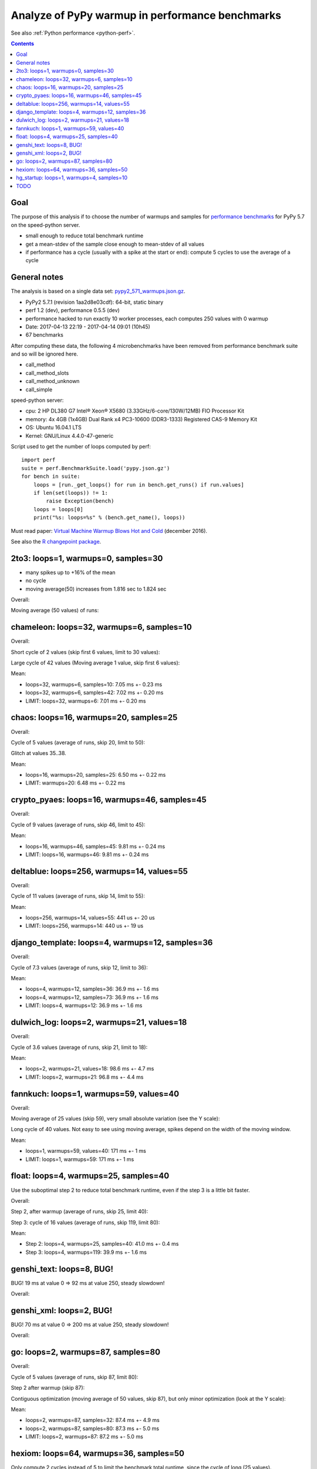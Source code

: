 .. _pypy_warmups:

++++++++++++++++++++++++++++++++++++++++++++++++
Analyze of PyPy warmup in performance benchmarks
++++++++++++++++++++++++++++++++++++++++++++++++

See also :ref:`Python performance <python-perf>`.

.. contents::
   :depth: 2

Goal
====

The purpose of this analysis if to choose the number of warmups and samples for
`performance benchmarks <http://pyperformance.readthedocs.io/>`_ for PyPy 5.7
on the speed-python server.

* small enough to reduce total benchmark runtime
* get a mean-stdev of the sample close enough to mean-stdev of all values
* if performance has a cycle (usually with a spike at the start or end):
  compute 5 cycles to use the average of a cycle

General notes
=============

The analysis is based on a single data set: `pypy2_571_warmups.json.gz
<https://github.com/haypo/performance_results/raw/master/2017-04-13-pypy/pypy2_571_warmups.json.gz>`_.

* PyPy2 5.7.1 (revision 1aa2d8e03cdf): 64-bit, static binary
* perf 1.2 (dev), performance 0.5.5 (dev)
* performance hacked to run exactly 10 worker processes, each computes 250
  values with 0 warmup
* Date: 2017-04-13 22:19 - 2017-04-14 09:01 (10h45)
* 67 benchmarks

After computing these data, the following 4 microbenchmarks have been removed
from performance benchmark suite and so will be ignored here.

* call_method
* call_method_slots
* call_method_unknown
* call_simple

speed-python server:

* cpu: 2 HP DL380 G7 Intel® Xeon® X5680 (3.33GHz/6-core/130W/12MB) FIO Processor Kit
* memory: 4x 4GB (1x4GB) Dual Rank x4 PC3-10600 (DDR3-1333) Registered CAS-9 Memory Kit
* OS: Ubuntu 16.04.1 LTS
* Kernel: GNU/Linux 4.4.0-47-generic

Script used to get the number of loops computed by perf::

    import perf
    suite = perf.BenchmarkSuite.load('pypy.json.gz')
    for bench in suite:
        loops = [run._get_loops() for run in bench.get_runs() if run.values]
        if len(set(loops)) != 1:
            raise Exception(bench)
        loops = loops[0]
        print("%s: loops=%s" % (bench.get_name(), loops))

Must read paper: `Virtual Machine Warmup Blows Hot and Cold
<https://arxiv.org/abs/1602.00602>`_ (december 2016).

See also the `R changepoint package
<https://cran.r-project.org/web/packages/changepoint/index.html>`_.

2to3: loops=1, warmups=0, samples=30
====================================

* many spikes up to +16% of the mean
* no cycle
* moving average(50) increases from 1.816 sec to 1.824 sec

Overall:

.. image:: pypy_warmups/2to3.png

Moving average (50 values) of runs:

.. image:: pypy_warmups/2to3_moving_avg50.png

chameleon: loops=32, warmups=6, samples=10
==========================================

Overall:

.. image:: pypy_warmups/chameleon.png

Short cycle of 2 values (skip first 6 values, limit to 30 values):

.. image:: pypy_warmups/chameleon_short_cycle.png

Large cycle of 42 values (Moving average 1 value, skip first 6 values):

.. image:: pypy_warmups/chameleon_large_cycle.png

Mean:

* loops=32, warmups=6, samples=10: 7.05 ms +- 0.23 ms
* loops=32, warmups=6, samples=42: 7.02 ms +- 0.20 ms
* LIMIT: loops=32, warmups=6: 7.01 ms +- 0.20 ms

chaos: loops=16, warmups=20, samples=25
=======================================

Overall:

.. image:: pypy_warmups/chaos.png

Cycle of 5 values (average of runs, skip 20, limit to 50):

.. image:: pypy_warmups/chaos_cycle.png

Glitch at values 35..38.

Mean:

* loops=16, warmups=20, samples=25: 6.50 ms +- 0.22 ms
* LIMIT: warmups=20: 6.48 ms +- 0.22 ms

crypto_pyaes: loops=16, warmups=46, samples=45
==============================================

Overall:

.. image:: pypy_warmups/crypto_pyaes.png

Cycle of 9 values (average of runs, skip 46, limit to 45):

.. image:: pypy_warmups/crypto_pyaes_cycle.png

Mean:

* loops=16, warmups=46, samples=45: 9.81 ms +- 0.24 ms
* LIMIT: loops=16, warmups=46: 9.81 ms +- 0.24 ms

deltablue: loops=256, warmups=14, values=55
===========================================

Overall:

.. image:: pypy_warmups/deltablue.png

Cycle of 11 values (average of runs, skip 14, limit to 55):

.. image:: pypy_warmups/deltablue_cycle.png

Mean:

* loops=256, warmups=14, values=55: 441 us +- 20 us
* LIMIT: loops=256, warmups=14: 440 us +- 19 us

django_template: loops=4, warmups=12, samples=36
================================================

Overall:

.. image:: pypy_warmups/django_template.png

Cycle of 7.3 values (average of runs, skip 12, limit to 36):

.. image:: pypy_warmups/django_template_cycle.png

Mean:

* loops=4, warmups=12, samples=36: 36.9 ms +- 1.6 ms
* loops=4, warmups=12, samples=73: 36.9 ms +- 1.6 ms
* LIMIT: loops=4, warmups=12: 36.9 ms +- 1.6 ms

dulwich_log: loops=2, warmups=21, values=18
===========================================

Overall:

.. image:: pypy_warmups/dulwich_log.png

Cycle of 3.6 values (average of runs, skip 21, limit to 18):

.. image:: pypy_warmups/dulwich_log_cycle.png

Mean:

* loops=2, warmups=21, values=18: 98.6 ms +- 4.7 ms
* LIMIT: loops=2, warmups=21: 96.8 ms +- 4.4 ms

fannkuch: loops=1, warmups=59, values=40
========================================

Overall:

.. image:: pypy_warmups/fannkuch.png

Moving average of 25 values (skip 59), very small absolute variation (see the
Y scale):

.. image:: pypy_warmups/fannkuch_moving_avg25.png

Long cycle of 40 values. Not easy to see using moving average, spikes depend
on the width of the moving window.

Mean:

* loops=1, warmups=59, values=40: 171 ms +- 1 ms
* LIMIT: loops=1, warmups=59: 171 ms +- 1 ms

float: loops=4, warmups=25, samples=40
======================================

Use the suboptimal step 2 to reduce total benchmark runtime, even if the step 3
is a little bit faster.

Overall:

.. image:: pypy_warmups/float.png

Step 2, after warmup (average of runs, skip 25, limit 40):

.. image:: pypy_warmups/float_step2.png

Step 3: cycle of 16 values (average of runs, skip 119, limit 80):

.. image:: pypy_warmups/float_step3.png

Mean:

* Step 2: loops=4, warmups=25, samples=40: 41.0 ms +- 0.4 ms
* Step 3: loops=4, warmups=119: 39.9 ms +- 1.6 ms

genshi_text: loops=8, BUG!
==========================

BUG! 19 ms at value 0 => 92 ms at value 250, steady slowdown!

Overall:

.. image:: pypy_warmups/genshi_text.png

genshi_xml: loops=2, BUG!
=========================

BUG! 70 ms at value 0 => 200 ms at value 250, steady slowdown!

Overall:

.. image:: pypy_warmups/genshi_xml.png

go: loops=2, warmups=87, samples=80
===================================

Overall:

.. image:: pypy_warmups/go.png

Cycle of 5 values (average of runs, skip 87, limit 80):

.. image:: pypy_warmups/go_cycle.png

Step 2 after warmup (skip 87):

.. image:: pypy_warmups/go_warmup.png

Contiguous optimization (moving average of 50 values, skip 87), but only minor
optimization (look at the Y scale):

.. image:: pypy_warmups/go_moving_avg50.png

Mean:

* loops=2, warmups=87, samples=32: 87.4 ms +- 4.9 ms
* loops=2, warmups=87, samples=80: 87.3 ms +- 5.0 ms
* LIMIT: loops=2, warmups=87: 87.2 ms +- 5.0 ms

hexiom: loops=64, warmups=36, samples=50
========================================

Only compute 2 cycles instead of 5 to limit the benchmark total runtime, since
the cycle of long (25 values).

Overall:

.. image:: pypy_warmups/hexiom.png

Cycle of 25 values (average of runs, skip 36 , limit 127):

.. image:: pypy_warmups/hexiom_cycle.png

Mean:

* loops=64, warmups=36, samples=50: 2.32 ms +- 0.04 ms
* LIMIT: loops=64, warmups=36: 2.33 ms +- 0.05 ms

hg_startup: loops=1, warmups=4, samples=10
==========================================

Overall:

.. image:: pypy_warmups/hg_startup.png

Step 2 (skip 4, limit 10):

.. image:: pypy_warmups/hg_startup_step2.png

Mean:

* loops=1, warmups=4, samples=10: 243 ms +- 1 ms
* LIMIT: loops=1, warmups=4: 243 ms +- 1 ms

TODO
====

* html5lib: loops=2, warmups=50
* json_dumps: loops=16
* json_loads: loops=256
* logging_format: loops=2048
* logging_silent: loops=134217728
* logging_simple: loops=4096
* mako: loops=8
* meteor_contest: loops=2
* nbody: loops=4
* nqueens: loops=4
* pathlib: loops=8
* pickle: loops=64
* pickle_dict: loops=64
* pickle_list: loops=256
* pickle_pure_python: loops=128
* pidigits: loops=1
* pyflate: loops=1
* python_startup: loops=8
* python_startup_no_site: loops=8
* raytrace: loops=8
* regex_compile: loops=2
* regex_dna: loops=1
* regex_effbot: loops=4
* regex_v8: loops=1
* richards: loops=64
* scimark_fft: loops=16
* scimark_lu: loops=64
* scimark_monte_carlo: loops=32
* scimark_sor: loops=128
* scimark_sparse_mat_mult: loops=1024
* spambayes: loops=4
* spectral_norm: loops=16
* sqlalchemy_declarative: loops=1
* sqlalchemy_imperative: loops=8
* sqlite_synth: loops=32768
* sympy_expand: loops=1
* sympy_integrate: loops=4
* sympy_sum: loops=2
* sympy_str: loops=1
* telco: loops=8
* tornado_http: loops=2
* unpack_sequence: loops=2048
* unpickle: loops=128
* unpickle_list: loops=1024
* unpickle_pure_python: loops=128
* xml_etree_parse: loops=1
* xml_etree_iterparse: loops=1
* xml_etree_generate: loops=2
* xml_etree_process: loops=2
